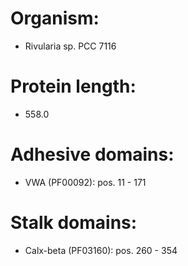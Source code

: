 * Organism:
- Rivularia sp. PCC 7116
* Protein length:
- 558.0
* Adhesive domains:
- VWA (PF00092): pos. 11 - 171
* Stalk domains:
- Calx-beta (PF03160): pos. 260 - 354


